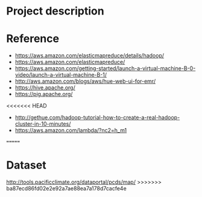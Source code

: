 * Project description



* Reference
- https://aws.amazon.com/elasticmapreduce/details/hadoop/
- https://aws.amazon.com/elasticmapreduce/
- https://aws.amazon.com/getting-started/launch-a-virtual-machine-B-0-video/launch-a-virtual-machine-B-1/
- http://aws.amazon.com/blogs/aws/hue-web-ui-for-emr/
- https://hive.apache.org/
- https://pig.apache.org/
<<<<<<< HEAD
- http://gethue.com/hadoop-tutorial-how-to-create-a-real-hadoop-cluster-in-10-minutes/
- https://aws.amazon.com/lambda/?nc2=h_m1
=======

* Dataset
http://tools.pacificclimate.org/dataportal/pcds/map/
>>>>>>> ba87ecd86fd02e2e92a7ae88ea7a178d7cacfe4e

